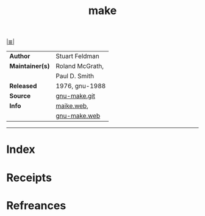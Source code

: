 # File           : cix-make.org
# Created        : <2017-08-23 Wed 22:42:09 BST>
# Modified       : <2017-8-23 Wed 22:55:43 BST> sharlatan
# Author         : sharlatan
# Maintainer(s)  :
# Sinopsis       : A tool which simplifies the build process for users

#+OPTIONS: num:nil

[[file:../README.org*Index][|≣|]]
#+TITLE: make
|-----------------+-----------------|
| *Author*        | Stuart Feldman  |
| *Maintainer(s)* | Roland McGrath, |
|                 | Paul D. Smith   |
| *Released*      | 1976, gnu-1988  |
| *Source*        | [[http://git.savannah.gnu.org/cgit/make.git/][gnu-make.git]]    |
| *Info*          | [[http://pubs.opengroup.org/onlinepubs/9699919799/utilities/make.html][maike.web]],      |
|                 | [[https://www.gnu.org/software/make/][gnu-make.web]]    |
|-----------------+-----------------|


-----
* Index
* Receipts
* Refreances

# End of cix-make.org
